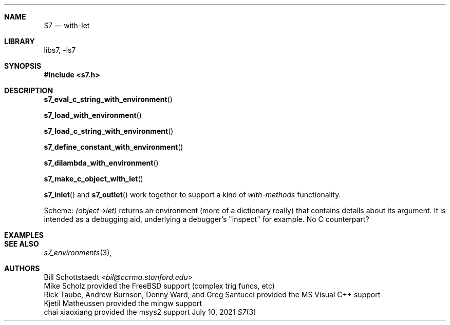 .Dd July 10, 2021
.Dt S7 3
.Sh NAME
.Nm S7
.Nd with-let
.Sh LIBRARY
libs7, -ls7
.Sh SYNOPSIS
.In s7.h
.Sh DESCRIPTION
.Pp
.Fn s7_eval_c_string_with_environment
.Pp
.Fn s7_load_with_environment
.Pp
.Fn s7_load_c_string_with_environment
.Pp
.Fn s7_define_constant_with_environment
.Pp
.Fn s7_dilambda_with_environment
.Pp
.Fn s7_make_c_object_with_let
.Pp
.Fn s7_inlet
and
.Fn s7_outlet
work together to support a kind of
.Em with-methods
functionality.
.Pp
Scheme:
.Em (object->let)
returns an environment (more of a dictionary really) that contains details about its argument. It is intended as a debugging aid, underlying a debugger's "inspect" for example. No C counterpart?
.Sh EXAMPLES
.Sh SEE ALSO
.Xr s7_environments 3 ,
.Sh AUTHORS
.An Bill Schottstaedt Aq Mt bil@ccrma.stanford.edu
.An Mike Scholz
provided the FreeBSD support (complex trig funcs, etc)
.An Rick Taube, Andrew Burnson, Donny Ward, and Greg Santucci
provided the MS Visual C++ support
.An Kjetil Matheussen
provided the mingw support
.An chai xiaoxiang
provided the msys2 support
